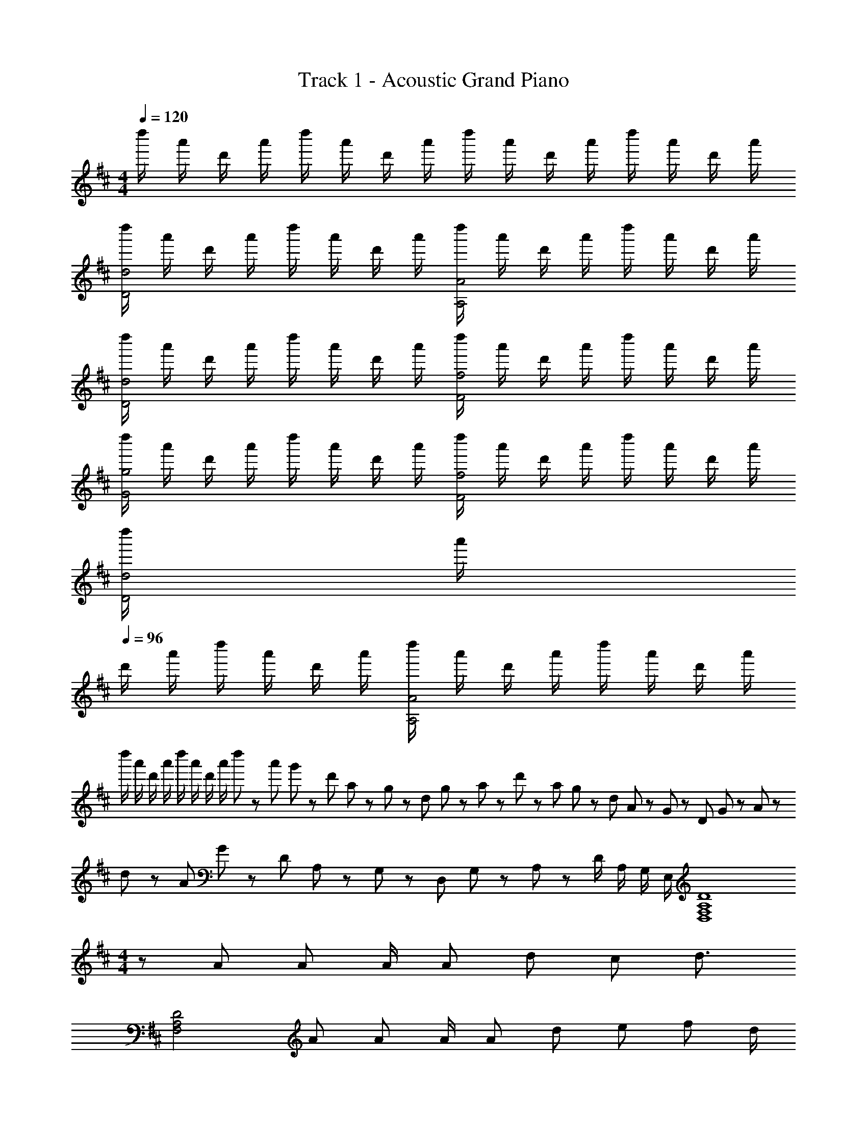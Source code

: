 X: 1
T: Track 1 - Acoustic Grand Piano
Z: ABC Generated by Starbound Composer
L: 1/8
M: 4/4
Q: 1/4=120
K: D
d''/2 a'/2 d'/2 a'/2 d''/2 a'/2 d'/2 a'/2 d''/2 a'/2 d'/2 a'/2 d''/2 a'/2 d'/2 a'/2 
[d''/2d4D4] a'/2 d'/2 a'/2 d''/2 a'/2 d'/2 a'/2 [d''/2A4A,4] a'/2 d'/2 a'/2 d''/2 a'/2 d'/2 a'/2 
K: D
[d''/2d4D4] a'/2 d'/2 a'/2 d''/2 a'/2 d'/2 a'/2 [d''/2f4F4] a'/2 d'/2 a'/2 d''/2 a'/2 d'/2 a'/2 
[d''/2g4G4] a'/2 d'/2 a'/2 d''/2 a'/2 d'/2 a'/2 [d''/2f4F4] a'/2 d'/2 a'/2 d''/2 a'/2 d'/2 a'/2 
[d''/2d4D4] a'/2 
Q: 1/4=96
d'/2 a'/2 d''/2 a'/2 d'/2 a'/2 [d''/2A4A,4] a'/2 d'/2 a'/2 d''/2 a'/2 d'/2 a'/2 
d''/2 a'/2 d'/2 a'/2 d''/2 a'/2 d'/2 a'/2 d''5/24 z/48 a'5/24 g'5/24 z/48 d'5/24 a5/24 z/48 g5/24 z/48 d5/24 g5/24 z/48 a5/24 z/48 d'5/24 z/48 a5/24 g5/24 z/48 d5/24 A5/24 z/48 G5/24 z/48 D5/24 G5/24 z/48 A5/24 z/48 
d5/24 z/48 A5/24 G5/24 z/48 D5/24 A,5/24 z/48 G,5/24 z/48 D,5/24 G,5/24 z/48 A,5/24 z/48 D/2 A,/2 G,/2 E,/2 [D8A,8F,8D,8z4] 
M: 4/4
z A A A/2 A d c d3/2 
[D4A,4F,4z] A A A/2 A d e f d/2 
[fD4B,4G,4E,4] g/2 f d/2 [d2z] [D4^A,4G,4E,4] 
M: 2/4
[A,,4A,,,4z] [A=A,] [B/2B,/2] [dD] z/2 
M: 4/4
[D,,/2f2d5/2A5/2F5/2] D,/2 [A,/2F,/2] D,/2 [D/2A,/2F,/2] [g/2G/2D,/2] [a/2A/2A,/2F,/2] [D,/2d'3d3] 
F,,/2 F,/2 [D/2A,/2] F,/2 [F/2D/2A,/2] [e'/2e/2F,/2] [d'/2d/2D/2A,/2] [F,/2a4A4] G,,/2 D,/2 G,/2 B,/2 [G/2D/2] z/2 [A,,/2A,,,/2] [ad^A=A^A,,^A,,,] 
[d'/2d/2A,,/2] [a/2A/2^A,/2F,/2] [gG=C,=C,,] [f/2F/2=CG,E,C,] [e/2E/2] [D,D,,f3d3A3F3] D,/2 [=A,/2F,/2] D,/2 [D/2A,/2F,/2] [g/2G/2D,/2] [a/2A/2A,/2F,/2] [D,/2d'3/2d3/2] F,,/2 
F,/2 [e'/2e/2D/2A,/2] [d'/2d/2F,/2] [^e'/2^e/2F/2D/2A,/2] [=e'/2=e/2F,/2] [d'/2d/2D/2A,/2] [F,/2aA] G,,/2 [a/2A/2G,/2] [b/2B/2B,/2] [d'/2d/2G/2D/2] [f'/2f/2] [f'fz/2] [=A,,/2=A,,,/2] [^A,,^A,,,a'2d'2^a2=a2] 
A,,/2 [^A,/2F,/2] [g'e'=c'gC,C,,] [f'/2f/2CG,E,C,] [e'/2e/2] [D,D,,d'3/2a3/2f3/2d3/2] =A,/2 [D/2A] A,/2 [D,/2A] A,/2 [A/2D/2] [A,/2A] D,/2 
[d/2A,/2] [c/2D/2] [A,/2d5/2] D,/2 A,/2 D/2 A,/2 F,/2 A,/2 [A/2D/2] [A/2A,/2] [A/2F,/2] [d/2A,/2] [e/2D/2] [A,/2f] F,/2 
[A,/2e] D/2 [A,/2d2] F,/2 A,/2 D/2 [d/2A,/2] [G,/2f] B,/2 [g/2D/2] [B,/2f3/2] G,/2 B,/2 [d/2D/2] [B,/2d3/2] [D4^A,4G,4z] 
^A d e/2 [f3/2z/2] D,,/2 D,/2 [=A,/2F,/2=A3/2F3/2E3/2] D,/2 D/2 [A/2F/2a3/2f3/2e3/2] D/2 d/2 [d'/2a/2f/2] e/2 
d/2 A/2 D/2 [A/2A,/2] [B/2B,/2] [d/2D/2] D,,/2 D,/2 [A,/2F,/2AF] D,/2 [D,,/2AF] D,/2 [A/2F/2A,/2F,/2] [D,/2AF] D,,/2 [d/2D,/2] 
[c/2A,/2F,/2] [D,/2d5/2A5/2F5/2] D,,/2 D,/2 [A,/2F,/2] D,/2 F,,/2 F,/2 [A/2D/2A,/2] [A/2F,/2] [A/2F,,/2] [d/2F,/2] [e/2D/2A,/2] [F,/2f] F,,/2 [F,/2e] 
[D/2A,/2] [F,/2d2] F,,/2 F,/2 [D/2A,/2] [d/2F,/2] [G,,/2f] G,/2 [d/2D/2B,/2] [G,/2d3/2] G,,/2 G,/2 [B/2D/2B,/2] [G,/2d3/2] [G,2G,,2z] 
A B/2 d/2 [d3z] D,,/2 =A,,/2 D,/2 F,/2 [D/2A,/2] z/2 [D,/2D,,/2] [g/2e/2B/2G/2E,/2E,,/2] z/2 [f3/2d3/2A3/2F3/2D,3/2D,,3/2] 
[d/2D2A,2D,2] e/2 f/2 g/2 [G,,/2f3/2d3/2B3/2] G,/2 B,/2 [d/2B/2D/2] [G/2d3/2B3/2] D/2 B,/2 [B/2G,/2] [G,,/2d3/2] G,/2 B,/2 [d/2D/2] 
[d/2G/2] [e/2D/2] [f/2B,/2] [g/2G,/2] [F,,/2f3/2d3/2A3/2] F,/2 A,/2 [g/2D/2] [F/2a3/2d3/2A3/2] D/2 A,/2 [d/2F,/2] [F,,/2d2] F,/2 A,/2 D/2 
[F/2B] D/2 [B/2A,/2] [d/2F,/2] [E,,/2e3/2B3/2] E,/2 G,/2 [f/2B,/2] [E/2e3/2B3/2] B,/2 G,/2 [f/2E,/2] [F,,/2e3/2A3/2] F,/2 A,/2 [d/2D/2] 
[f/2F/2] [g/2D/2] [a/2A,/2] [a/2F,/2] [G,,/2d2^A2] G,/2 ^A,/2 D/2 [d/2G] d/2 f/2 g/2 [f/4=A/4C/4C,/4] z3/4 [d/2A/2C/2C,/2] z/2 
B B/2 =c/2 
K: G
K: G
[G,,/2d3/2B3/2G3/2] G,/2 B,/2 [BGD] [B/2G,/2] [d/2G,,] g/2 [F,,/2a3/2d3/2A3/2] F,/2 =A,/2 [FD] 
[d/2F,/2] [g/2F,,] a/2 [^D,,/2bf^dB] ^D,/2 [c'/2c/2F,/2] [b/2f/2d/2B/2^D/2B,/2] z/2 [D,/2aA] D,,/2 [E,E,,g5/2=d5/2B5/2G5/2] E,/2 G,/2 [EB,z/2] [ez/2] 
E,/2 [e/2E,,/2] g/2 [C,,/2aec] C,/2 [E,/2b] G,/2 [gC] e [d/2B/2B,,,/2] [e/2B,,/2] [=D,/2g3/2] G,/2 [B,z/2] 
b/2 c'/2 ^c'/2 [D,,/2d'3/2g3/2^d3/2] ^D,/2 G,/2 [g/2d/2^A,/2] [Dg3/2d3/2] z/2 b/2 [=D,,/2a2f2=d2] =D,/2 F,/2 =A,/2 [B=D] 
B/2 c/2 [G,,/2d3/2B3/2G3/2] G,/2 B,/2 [BGD] [B/2G,/2] [d/2G,,] g/2 [F,,/2a3/2f3/2d3/2A3/2] F,/2 A,/2 [dFD] [d/2F,/2] 
[g/2F,,] a/2 [^D,,/2bf^dB] ^D,/2 [=c'/2c/2F,/2] [d'/2=d/2^D/2B,/2] z/2 [D,/2aA] D,,/2 [E,E,,g5/2d5/2B5/2G5/2] E,/2 G,/2 [EB,z/2] [ez/2] E,/2 
[e/2E,,/2] g/2 [C,,/2aec] C,/2 [E,/2b] G,/2 [gC] e [d/2B/2B,,,/2] [e/2B,,/2] [=D,/2g3/2] G,/2 [B,z/2] c'/2 
b/2 c'/2 [C,,/2b3/2e3/2c3/2] C,/2 E,/2 [g/2G,/2] [C/2g3/2e3/2c3/2] G,/2 E,/2 [b/2C,/2] [=D,,/2a5/2f5/2d5/2] D,/2 F,/2 A,/2 =D/2 [d/2A,/2] 
[g/2F,/2] [a/2D,/2] [C,,/2b3/2e3/2c3/2] C,/2 E,/2 [g/2G/2G,/2] [C/2g3/2G3/2] G,/2 E,/2 [e/2E/2C,/2] [B,,,/2g2d2B2G2] B,,/2 D,/2 G,/2 B,/2 [d/2G,/2] 
[g/2D,/2] [a/2B,,/2] [^D,,/2b3/2f3/2^d3/2B3/2] ^D,/2 F,/2 [c'/2c/2B,/2] [^D/2d'3/2=d3/2] B,/2 F,/2 [a'/2a/2D,/2] [E,,/2g'5/2d'5/2b5/2g5/2] E,/2 G,/2 B,/2 E/2 [c'/2c/2B,/2] 
[b/2B/2G,/2] [c'/2c/2E,/2] [bBC,C,,] [g/2G/2C,/2] [CG,E,g3/2G3/2] z/2 [^d/2D/2C,/2C,,/2] [c'c=D,3/2=D,,3/2] b/2 g/2 =d/2 e/2 g/2 
a/2 g/2 [d'bgdG2G,2] d/6 g/6 b/6 d'/6 g'/6 b'/6 [d''/6g2d2B2G2] b'/6 g'/6 d'/6 b/6 g/6 d [d'afdF2F,2] d/6 f/6 a/6 d'/6 f'/6 a'/6 [d''/6f2d2A2F2] a'/6 f'/6 d'/6 a/6 f/6 
d [d'a^ed^E2^E,2] d/6 e/6 a/6 d'/6 ^e'/6 a'/6 [d''/6e2d2A2E2] a'/6 e'/6 d'/6 a/6 e/6 d [=e'b^g=e=E=E,] [e/6E2] [g/6z/12] [^G2z/12] b/6 [e'/6B2] [^g'/6z/12] [e2z/12] b'/6 [e''2g2] z8 
M: 2/4
z5/2 [c'/2c/2] [b/2B/2] [c'/2c/2] 
M: 4/4
[bB] [=g/2=G/2] [gG] [e/2E/2] [gGz/2] [^C,,/2C,,,/2] 
[D,,7/2D,,,7/2z] [d/2=D/2] [d'/2d/2] z/2 [b/2B/2] [a/2A/2] [g5/2G5/2z/2] [G,,,8/3z5/2] G,,/6 [B,,,/6B,,/6] [D,,/6D,/6] [G,,/6G,/6] [B,,/6B,/6] [D,/6D/6] [G/6G,,/4] [D/6z/12] [B,,/4z/12] B,/6 
[G,/6D,/4] [B,/6z/12] [G,/4z/12] D/6 [G/6B,/4] [B/6z/12] [D/4z/12] d/6 [g/6G,/4] [d/6z/12] [B,/4z/12] B/6 [G/6D/4] [B/6z/12] [G/4z/12] d/6 [g/6B/4] [b/6z/12] [d/4z/12] d'/6 [=g'/6G/4] [d'/6z/12] [B/4z/12] b/6 [g/6d/4] [b/6z/12] [g/4z/12] d'/6 [g'/6b/4] [b'/6z/12] [d'/4z/12] d''/6 [g''8b'8g'8d'8g8] 
M: 4/4
[G,,8G,,,8] 
